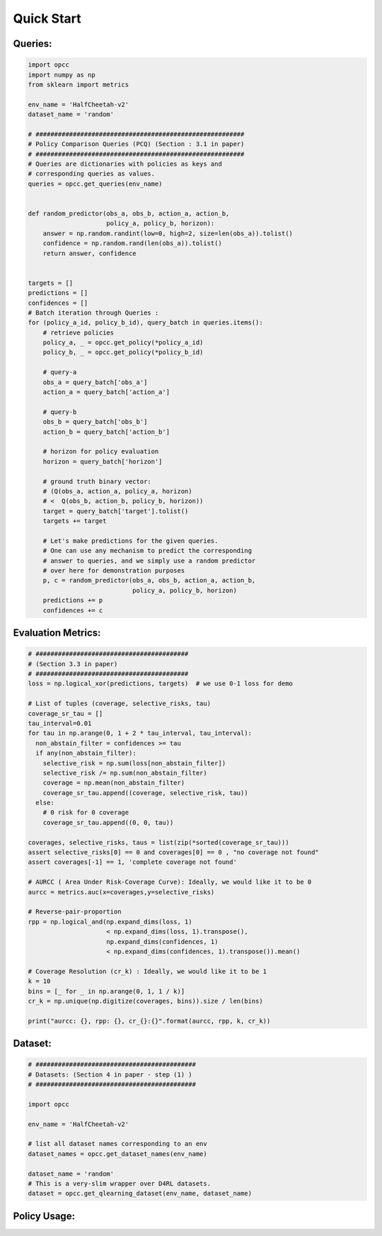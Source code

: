 ============
Quick Start
============

---------
Queries:
---------

.. code-block:: python

    import opcc
    import numpy as np
    from sklearn import metrics

    env_name = 'HalfCheetah-v2'
    dataset_name = 'random'

    # ########################################################
    # Policy Comparison Queries (PCQ) (Section : 3.1 in paper)
    # ########################################################
    # Queries are dictionaries with policies as keys and
    # corresponding queries as values.
    queries = opcc.get_queries(env_name)


    def random_predictor(obs_a, obs_b, action_a, action_b,
                         policy_a, policy_b, horizon):
        answer = np.random.randint(low=0, high=2, size=len(obs_a)).tolist()
        confidence = np.random.rand(len(obs_a)).tolist()
        return answer, confidence


    targets = []
    predictions = []
    confidences = []
    # Batch iteration through Queries :
    for (policy_a_id, policy_b_id), query_batch in queries.items():
        # retrieve policies
        policy_a, _ = opcc.get_policy(*policy_a_id)
        policy_b, _ = opcc.get_policy(*policy_b_id)

        # query-a
        obs_a = query_batch['obs_a']
        action_a = query_batch['action_a']

        # query-b
        obs_b = query_batch['obs_b']
        action_b = query_batch['action_b']

        # horizon for policy evaluation
        horizon = query_batch['horizon']

        # ground truth binary vector:
        # (Q(obs_a, action_a, policy_a, horizon)
        # <  Q(obs_b, action_b, policy_b, horizon))
        target = query_batch['target'].tolist()
        targets += target

        # Let's make predictions for the given queries.
        # One can use any mechanism to predict the corresponding
        # answer to queries, and we simply use a random predictor
        # over here for demonstration purposes
        p, c = random_predictor(obs_a, obs_b, action_a, action_b,
                                policy_a, policy_b, horizon)
        predictions += p
        confidences += c



-------------------
Evaluation Metrics:
-------------------

.. code-block:: python

    # #########################################
    # (Section 3.3 in paper)
    # #########################################
    loss = np.logical_xor(predictions, targets)  # we use 0-1 loss for demo

    # List of tuples (coverage, selective_risks, tau)
    coverage_sr_tau = []
    tau_interval=0.01
    for tau in np.arange(0, 1 + 2 * tau_interval, tau_interval):
      non_abstain_filter = confidences >= tau
      if any(non_abstain_filter):
        selective_risk = np.sum(loss[non_abstain_filter])
        selective_risk /= np.sum(non_abstain_filter)
        coverage = np.mean(non_abstain_filter)
        coverage_sr_tau.append((coverage, selective_risk, tau))
      else:
        # 0 risk for 0 coverage
        coverage_sr_tau.append((0, 0, tau))

    coverages, selective_risks, taus = list(zip(*sorted(coverage_sr_tau)))
    assert selective_risks[0] == 0 and coverages[0] == 0 , "no coverage not found"
    assert coverages[-1] == 1, 'complete coverage not found'

    # AURCC ( Area Under Risk-Coverage Curve): Ideally, we would like it to be 0
    aurcc = metrics.auc(x=coverages,y=selective_risks)

    # Reverse-pair-proportion
    rpp = np.logical_and(np.expand_dims(loss, 1)
                         < np.expand_dims(loss, 1).transpose(),
                         np.expand_dims(confidences, 1)
                         < np.expand_dims(confidences, 1).transpose()).mean()

    # Coverage Resolution (cr_k) : Ideally, we would like it to be 1
    k = 10
    bins = [_ for _ in np.arange(0, 1, 1 / k)]
    cr_k = np.unique(np.digitize(coverages, bins)).size / len(bins)

    print("aurcc: {}, rpp: {}, cr_{}:{}".format(aurcc, rpp, k, cr_k))


---------
Dataset:
---------

.. code-block:: python

    # ###########################################
    # Datasets: (Section 4 in paper - step (1) )
    # ###########################################

    import opcc

    env_name = 'HalfCheetah-v2'

    # list all dataset names corresponding to an env
    dataset_names = opcc.get_dataset_names(env_name)

    dataset_name = 'random'
    # This is a very-slim wrapper over D4RL datasets.
    dataset = opcc.get_qlearning_dataset(env_name, dataset_name)


--------------------
Policy Usage:
--------------------

.. code-block:: python
    import opcc, gym, torch

    env_name = "HalfCheetah-v2"
    model, model_info = opcc.get_policy(env_name, pre_trained=1)

    done = False
    env = gym.make(env_name)

    obs = env.reset()
    while not done:
        action = model.actor(torch.tensor(obs).unsqueeze(0))
        action = action.data.cpu().numpy()[0].astype('float32')
        obs, reward, done, step_info = env.step(action)
        env.render()

